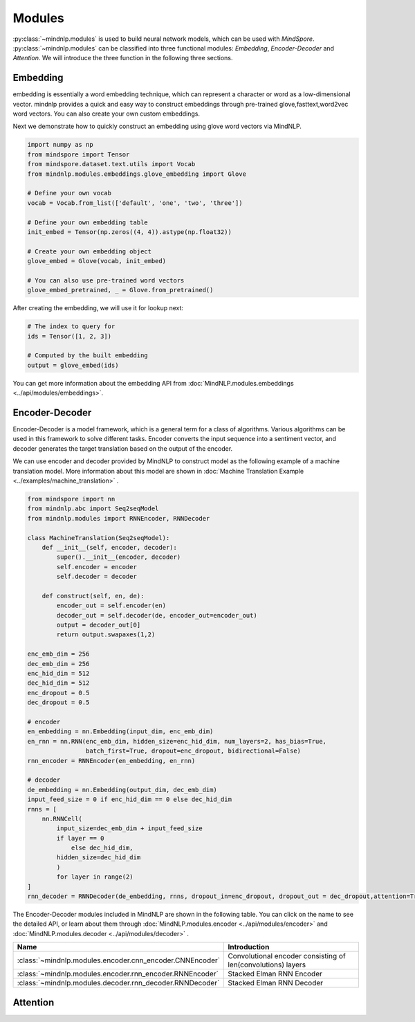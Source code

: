 Modules
===================

:py:class:`~mindnlp.modules` is used to build neural network models, which
can be used with `MindSpore`. :py:class:`~mindnlp.modules` can be classified
into three functional modules: `Embedding`, `Encoder-Decoder` and `Attention`.
We will introduce the three function in the following three sections.

Embedding
-------------------

embedding is essentially a word embedding technique,
which can represent a character or word as a low-dimensional vector.
mindnlp provides a quick and easy way to construct embeddings through
pre-trained glove,fasttext,word2vec word vectors.
You can also create your own custom embeddings.

Next we demonstrate how to quickly construct an embedding
using glove word vectors via MindNLP.

.. code:: python

    import numpy as np
    from mindspore import Tensor
    from mindspore.dataset.text.utils import Vocab
    from mindnlp.modules.embeddings.glove_embedding import Glove

    # Define your own vocab
    vocab = Vocab.from_list(['default', 'one', 'two', 'three'])

    # Define your own embedding table
    init_embed = Tensor(np.zeros((4, 4)).astype(np.float32))

    # Create your own embedding object
    glove_embed = Glove(vocab, init_embed)

    # You can also use pre-trained word vectors
    glove_embed_pretrained, _ = Glove.from_pretrained()

After creating the embedding, we will use it for lookup next:

.. code:: python

    # The index to query for
    ids = Tensor([1, 2, 3])

    # Computed by the built embedding
    output = glove_embed(ids)

You can get more information about the embedding API from
:doc:`MindNLP.modules.embeddings <../api/modules/embeddings>`.

Encoder-Decoder
-------------------

Encoder-Decoder is a model framework, which is a general term for a class of
algorithms. Various algorithms can be used in this framework to solve different
tasks. Encoder converts the input sequence into a sentiment vector, and decoder
generates the target translation based on the output of the encoder.

We can use encoder and decoder provided by MindNLP to construct model as
the following example of a machine translation model. More information
about this model are shown in
:doc:`Machine Translation Example <../examples/machine_translation>` .

.. code-block::


    from mindspore import nn
    from mindnlp.abc import Seq2seqModel
    from mindnlp.modules import RNNEncoder, RNNDecoder

    class MachineTranslation(Seq2seqModel):
        def __init__(self, encoder, decoder):
            super().__init__(encoder, decoder)
            self.encoder = encoder
            self.decoder = decoder

        def construct(self, en, de):
            encoder_out = self.encoder(en)
            decoder_out = self.decoder(de, encoder_out=encoder_out)
            output = decoder_out[0]
            return output.swapaxes(1,2)

    enc_emb_dim = 256
    dec_emb_dim = 256
    enc_hid_dim = 512
    dec_hid_dim = 512
    enc_dropout = 0.5
    dec_dropout = 0.5

    # encoder
    en_embedding = nn.Embedding(input_dim, enc_emb_dim)
    en_rnn = nn.RNN(enc_emb_dim, hidden_size=enc_hid_dim, num_layers=2, has_bias=True,
                    batch_first=True, dropout=enc_dropout, bidirectional=False)
    rnn_encoder = RNNEncoder(en_embedding, en_rnn)

    # decoder
    de_embedding = nn.Embedding(output_dim, dec_emb_dim)
    input_feed_size = 0 if enc_hid_dim == 0 else dec_hid_dim
    rnns = [
        nn.RNNCell(
            input_size=dec_emb_dim + input_feed_size
            if layer == 0
                else dec_hid_dim,
            hidden_size=dec_hid_dim
            )
            for layer in range(2)
    ]
    rnn_decoder = RNNDecoder(de_embedding, rnns, dropout_in=enc_dropout, dropout_out = dec_dropout,attention=True, encoder_output_units=enc_hid_dim)

The Encoder-Decoder modules included in MindNLP are shown in the following
table. You can click on the name to see the detailed API, or learn about
them through :doc:`MindNLP.modules.encoder <../api/modules/encoder>` and
:doc:`MindNLP.modules.decoder <../api/modules/decoder>` .

========================================================  =====================
Name                                                      Introduction
========================================================  =====================
:class:`~mindnlp.modules.encoder.cnn_encoder.CNNEncoder`  Convolutional encoder
                                                          consisting of
                                                          len(convolutions)
                                                          layers
:class:`~mindnlp.modules.encoder.rnn_encoder.RNNEncoder`  Stacked Elman RNN
                                                          Encoder
:class:`~mindnlp.modules.decoder.rnn_decoder.RNNDecoder`  Stacked Elman RNN
                                                          Decoder
========================================================  =====================

Attention
-------------------
